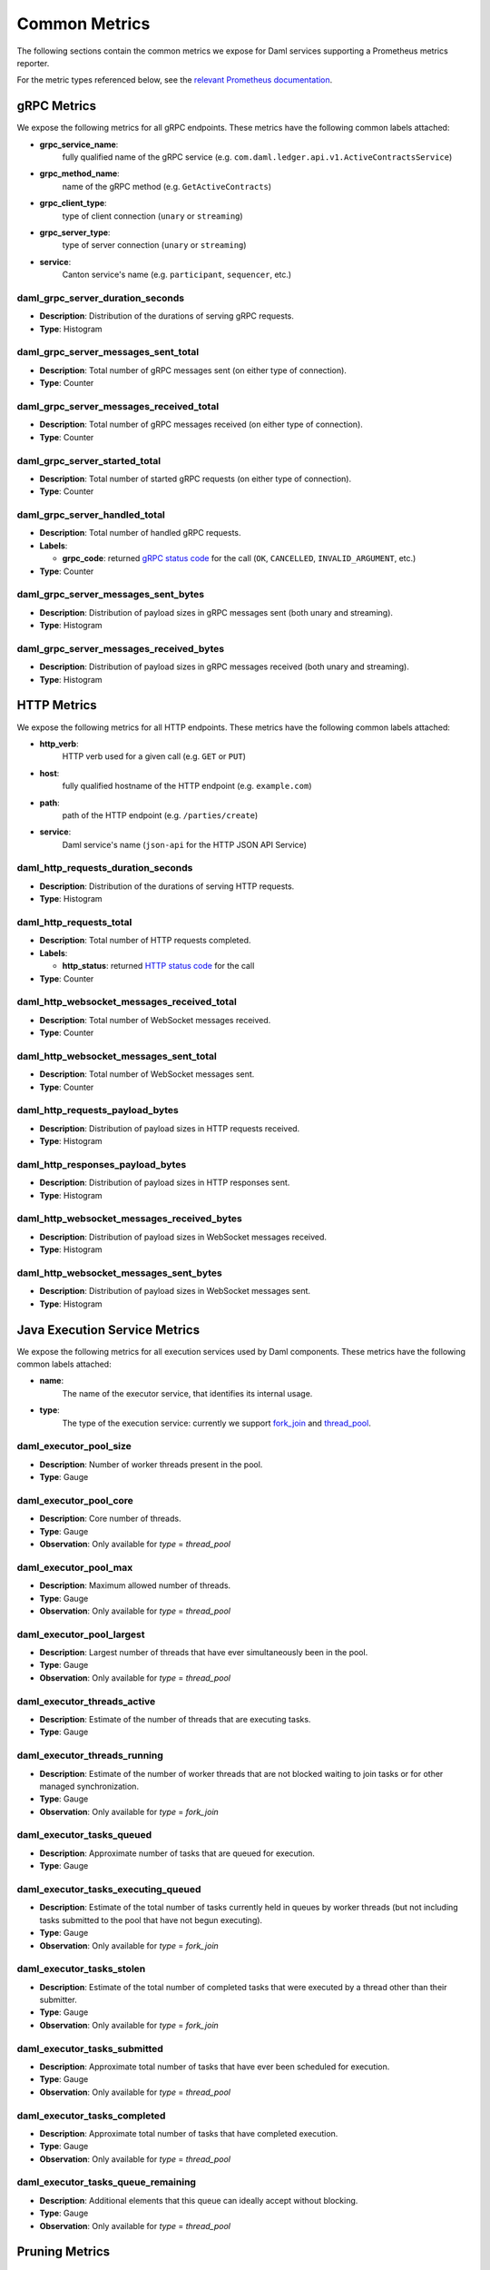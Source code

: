 .. Copyright (c) 2023 Digital Asset (Switzerland) GmbH and/or its affiliates. All rights reserved.
.. SPDX-License-Identifier: Apache-2.0

Common Metrics
##############

The following sections contain the common metrics we expose for Daml services supporting a Prometheus metrics reporter.

For the metric types referenced below, see the `relevant Prometheus documentation <https://prometheus.io/docs/tutorials/understanding_metric_types/>`_.

gRPC Metrics
************
We expose the following metrics for all gRPC endpoints.
These metrics have the following common labels attached:

- **grpc_service_name**:
    fully qualified name of the gRPC service (e.g. ``com.daml.ledger.api.v1.ActiveContractsService``)

- **grpc_method_name**:
    name of the gRPC method (e.g. ``GetActiveContracts``)

- **grpc_client_type**:
    type of client connection (``unary`` or ``streaming``)

- **grpc_server_type**:
    type of server connection (``unary`` or ``streaming``)

- **service**:
    Canton service's name (e.g. ``participant``, ``sequencer``, etc.)

daml_grpc_server_duration_seconds
=================================
- **Description**: Distribution of the durations of serving gRPC requests.
- **Type**: Histogram

daml_grpc_server_messages_sent_total
====================================
- **Description**: Total number of gRPC messages sent (on either type of connection).
- **Type**: Counter

daml_grpc_server_messages_received_total
========================================
- **Description**: Total number of gRPC messages received (on either type of connection).
- **Type**: Counter

daml_grpc_server_started_total
==============================
- **Description**: Total number of started gRPC requests (on either type of connection).
- **Type**: Counter

daml_grpc_server_handled_total
==============================
- **Description**: Total number of handled gRPC requests.
- **Labels**:

  - **grpc_code**: returned `gRPC status code <https://grpc.github.io/grpc/core/md_doc_statuscodes.html>`_ for the call (``OK``, ``CANCELLED``, ``INVALID_ARGUMENT``, etc.)

- **Type**: Counter

daml_grpc_server_messages_sent_bytes
====================================
- **Description**: Distribution of payload sizes in gRPC messages sent (both unary and streaming).
- **Type**: Histogram

daml_grpc_server_messages_received_bytes
========================================
- **Description**: Distribution of payload sizes in gRPC messages received (both unary and streaming).
- **Type**: Histogram

HTTP Metrics
************
We expose the following metrics for all HTTP endpoints.
These metrics have the following common labels attached:

- **http_verb**:
    HTTP verb used for a given call (e.g. ``GET`` or ``PUT``)

- **host**:
    fully qualified hostname of the HTTP endpoint (e.g. ``example.com``)

- **path**:
    path of the HTTP endpoint (e.g. ``/parties/create``)

- **service**:
    Daml service's name (``json-api`` for the HTTP JSON API Service)

daml_http_requests_duration_seconds
===================================
- **Description**: Distribution of the durations of serving HTTP requests.
- **Type**: Histogram

daml_http_requests_total
========================
- **Description**: Total number of HTTP requests completed.
- **Labels**:

  - **http_status**: returned `HTTP status code <https://en.wikipedia.org/wiki/List_of_HTTP_status_codes>`_ for the call

- **Type**: Counter

daml_http_websocket_messages_received_total
===========================================
- **Description**: Total number of WebSocket messages received.
- **Type**: Counter

daml_http_websocket_messages_sent_total
=======================================
- **Description**: Total number of WebSocket messages sent.
- **Type**: Counter

daml_http_requests_payload_bytes
================================
- **Description**: Distribution of payload sizes in HTTP requests received.
- **Type**: Histogram

daml_http_responses_payload_bytes
=================================
- **Description**: Distribution of payload sizes in HTTP responses sent.
- **Type**: Histogram

daml_http_websocket_messages_received_bytes
===========================================
- **Description**: Distribution of payload sizes in WebSocket messages received.
- **Type**: Histogram

daml_http_websocket_messages_sent_bytes
=======================================
- **Description**: Distribution of payload sizes in WebSocket messages sent.
- **Type**: Histogram

Java Execution Service Metrics
******************************
We expose the following metrics for all execution services used by Daml components.
These metrics have the following common labels attached:

- **name**:
    The name of the executor service, that identifies its internal usage.

- **type**:
    The type of the execution service: currently we support `fork_join <https://docs.oracle.com/javase/8/docs/api/java/util/concurrent/ForkJoinPool.html>`_ and `thread_pool <https://docs.oracle.com/javase/8/docs/api/java/util/concurrent/ThreadPoolExecutor.html>`_.

daml_executor_pool_size
=======================
- **Description**: Number of worker threads present in the pool.
- **Type**: Gauge

daml_executor_pool_core
=======================
- **Description**: Core number of threads.
- **Type**: Gauge
- **Observation**: Only available for `type` = `thread_pool`

daml_executor_pool_max
======================
- **Description**: Maximum allowed number of threads.
- **Type**: Gauge
- **Observation**: Only available for `type` = `thread_pool`

daml_executor_pool_largest
==========================
- **Description**: Largest number of threads that have ever simultaneously been in the pool.
- **Type**: Gauge
- **Observation**: Only available for `type` = `thread_pool`

daml_executor_threads_active
============================
- **Description**: Estimate of the number of threads that are executing tasks.
- **Type**: Gauge

daml_executor_threads_running
=============================
- **Description**: Estimate of the number of worker threads that are not blocked waiting to join tasks or for other managed synchronization.
- **Type**: Gauge
- **Observation**: Only available for `type` = `fork_join`

daml_executor_tasks_queued
==========================
- **Description**: Approximate number of tasks that are queued for execution.
- **Type**: Gauge

daml_executor_tasks_executing_queued
====================================
- **Description**: Estimate of the total number of tasks currently held in queues by worker threads (but not including tasks submitted to the pool that have not begun executing).
- **Type**: Gauge
- **Observation**: Only available for `type` = `fork_join`

daml_executor_tasks_stolen
==========================
- **Description**: Estimate of the total number of completed tasks that were executed by a thread other than their submitter.
- **Type**: Gauge
- **Observation**: Only available for `type` = `fork_join`

daml_executor_tasks_submitted
=============================
- **Description**: Approximate total number of tasks that have ever been scheduled for execution.
- **Type**: Gauge
- **Observation**: Only available for `type` = `thread_pool`

daml_executor_tasks_completed
=============================
- **Description**: Approximate total number of tasks that have completed execution.
- **Type**: Gauge
- **Observation**: Only available for `type` = `thread_pool`

daml_executor_tasks_queue_remaining
===================================
- **Description**: Additional elements that this queue can ideally accept without blocking.
- **Type**: Gauge
- **Observation**: Only available for `type` = `thread_pool`

Pruning Metrics
***************

We expose the following metrics for all pruning processes. These metrics have the following labels:

- **phase**:
    The name of the pruning phase being monitored

daml_services_pruning_prune_started_total
=========================================
- **Description**: Total number of started pruning processes.
- **Type**: Counter

daml_services_pruning_prune_completed_total
===========================================
- **Description**: Total number of completed pruning processes.
- **Type**: Counter

